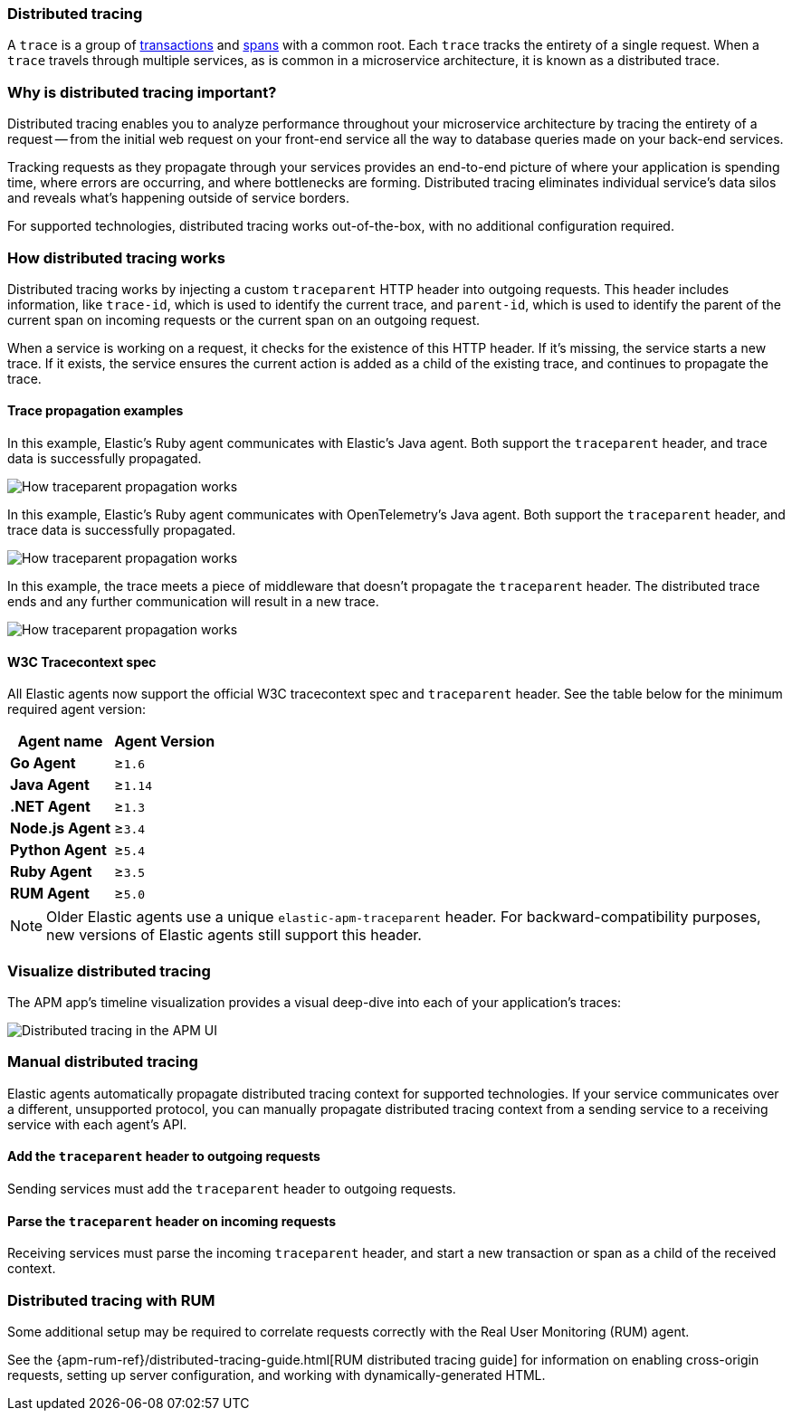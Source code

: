 [[apm-distributed-tracing]]
=== Distributed tracing

A `trace` is a group of <<data-model-transactions,transactions>> and <<data-model-spans,spans>> with a common root.
Each `trace` tracks the entirety of a single request.
When a `trace` travels through multiple services, as is common in a microservice architecture,
it is known as a distributed trace.

[float]
[[why-distributed-tracing]]
=== Why is distributed tracing important?

Distributed tracing enables you to analyze performance throughout your microservice architecture
by tracing the entirety of a request -- from the initial web request on your front-end service
all the way to database queries made on your back-end services.

Tracking requests as they propagate through your services provides an end-to-end picture of
where your application is spending time, where errors are occurring, and where bottlenecks are forming.
Distributed tracing eliminates individual service's data silos and reveals what's happening outside of
service borders.

For supported technologies, distributed tracing works out-of-the-box, with no additional configuration required.

[float]
[[how-distributed-tracing]]
=== How distributed tracing works

Distributed tracing works by injecting a custom `traceparent` HTTP header into outgoing requests.
This header includes information, like `trace-id`, which is used to identify the current trace,
and `parent-id`, which is used to identify the parent of the current span on incoming requests
or the current span on an outgoing request.

When a service is working on a request, it checks for the existence of this HTTP header.
If it's missing, the service starts a new trace.
If it exists, the service ensures the current action is added as a child of the existing trace,
and continues to propagate the trace.

[float]
[[trace-propagation]]
==== Trace propagation examples

In this example, Elastic's Ruby agent communicates with Elastic's Java agent.
Both support the `traceparent` header, and trace data is successfully propagated.

image::./images/dt-trace-ex1.png[How traceparent propagation works]

In this example, Elastic's Ruby agent communicates with OpenTelemetry's Java agent.
Both support the `traceparent` header, and trace data is successfully propagated.

image::./images/dt-trace-ex2.png[How traceparent propagation works]

In this example, the trace meets a piece of middleware that doesn't propagate the `traceparent` header.
The distributed trace ends and any further communication will result in a new trace.

image::./images/dt-trace-ex3.png[How traceparent propagation works]


[float]
[[w3c-tracecontext-spec]]
==== W3C Tracecontext spec

All Elastic agents now support the official W3C tracecontext spec and `traceparent` header.
See the table below for the minimum required agent version:

[options="header"]
|====
|Agent name |Agent Version
|**Go Agent**| ≥`1.6`
|**Java Agent**| ≥`1.14`
|**.NET Agent**| ≥`1.3`
|**Node.js Agent**| ≥`3.4`
|**Python Agent**| ≥`5.4`
|**Ruby Agent**| ≥`3.5`
|**RUM Agent**| ≥`5.0`
|====

NOTE: Older Elastic agents use a unique `elastic-apm-traceparent` header.
For backward-compatibility purposes, new versions of Elastic agents still support this header.

[float]
[[visualize-distributed-tracing]]
=== Visualize distributed tracing

The APM app's timeline visualization provides a visual deep-dive into each of your application's traces:

[role="screenshot"]
image::./images/apm-distributed-tracing.png[Distributed tracing in the APM UI]

[float]
[[manual-distributed-tracing]]
=== Manual distributed tracing

Elastic agents automatically propagate distributed tracing context for supported technologies.
If your service communicates over a different, unsupported protocol,
you can manually propagate distributed tracing context from a sending service to a receiving service
with each agent's API.

[float]
[[distributed-tracing-outgoing]]
==== Add the `traceparent` header to outgoing requests

Sending services must add the `traceparent` header to outgoing requests.

// --
// include::../../tab-widgets/distributed-trace-send-widget.asciidoc[]
// --

[float]
[[distributed-tracing-incoming]]
==== Parse the `traceparent` header on incoming requests

Receiving services must parse the incoming `traceparent` header,
and start a new transaction or span as a child of the received context.

// --
// include::../../tab-widgets/distributed-trace-receive-widget.asciidoc[]
// --

[float]
[[distributed-tracing-rum]]
=== Distributed tracing with RUM

Some additional setup may be required to correlate requests correctly with the Real User Monitoring (RUM) agent.

See the {apm-rum-ref}/distributed-tracing-guide.html[RUM distributed tracing guide]
for information on enabling cross-origin requests, setting up server configuration,
and working with dynamically-generated HTML.
